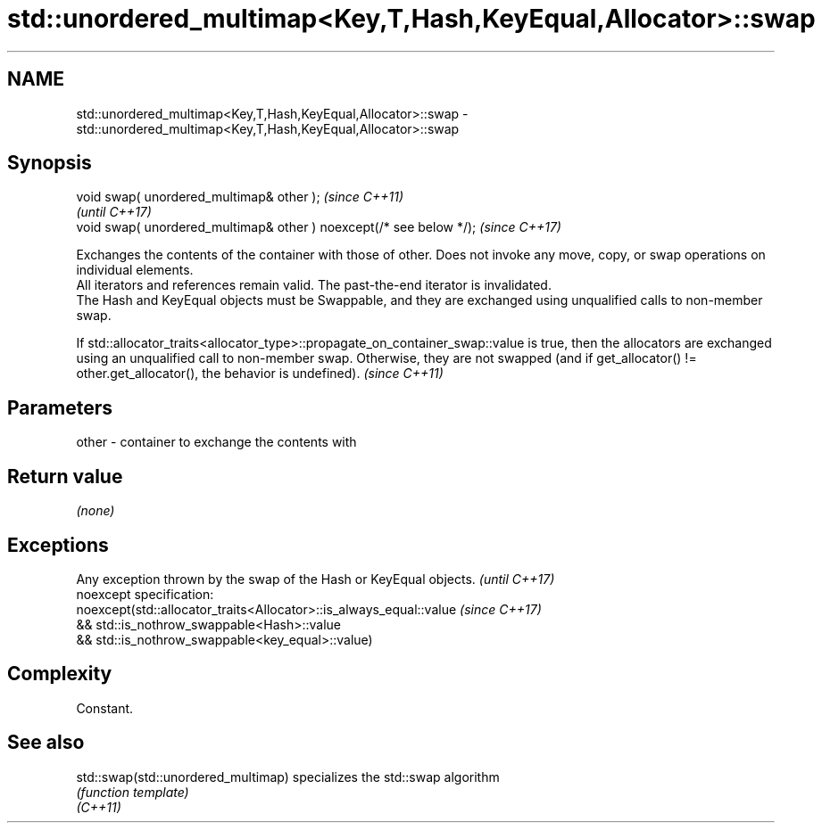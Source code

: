 .TH std::unordered_multimap<Key,T,Hash,KeyEqual,Allocator>::swap 3 "2020.03.24" "http://cppreference.com" "C++ Standard Libary"
.SH NAME
std::unordered_multimap<Key,T,Hash,KeyEqual,Allocator>::swap \- std::unordered_multimap<Key,T,Hash,KeyEqual,Allocator>::swap

.SH Synopsis

  void swap( unordered_multimap& other );                            \fI(since C++11)\fP
                                                                     \fI(until C++17)\fP
  void swap( unordered_multimap& other ) noexcept(/* see below */);  \fI(since C++17)\fP

  Exchanges the contents of the container with those of other. Does not invoke any move, copy, or swap operations on individual elements.
  All iterators and references remain valid. The past-the-end iterator is invalidated.
  The Hash and KeyEqual objects must be Swappable, and they are exchanged using unqualified calls to non-member swap.

  If std::allocator_traits<allocator_type>::propagate_on_container_swap::value is true, then the allocators are exchanged using an unqualified call to non-member swap. Otherwise, they are not swapped (and if get_allocator() != other.get_allocator(), the behavior is undefined). \fI(since C++11)\fP


.SH Parameters


  other - container to exchange the contents with


.SH Return value

  \fI(none)\fP

.SH Exceptions


  Any exception thrown by the swap of the Hash or KeyEqual objects. \fI(until C++17)\fP
  noexcept specification:
  noexcept(std::allocator_traits<Allocator>::is_always_equal::value \fI(since C++17)\fP
  && std::is_nothrow_swappable<Hash>::value
  && std::is_nothrow_swappable<key_equal>::value)


.SH Complexity

  Constant.

.SH See also



  std::swap(std::unordered_multimap) specializes the std::swap algorithm
                                     \fI(function template)\fP
  \fI(C++11)\fP




